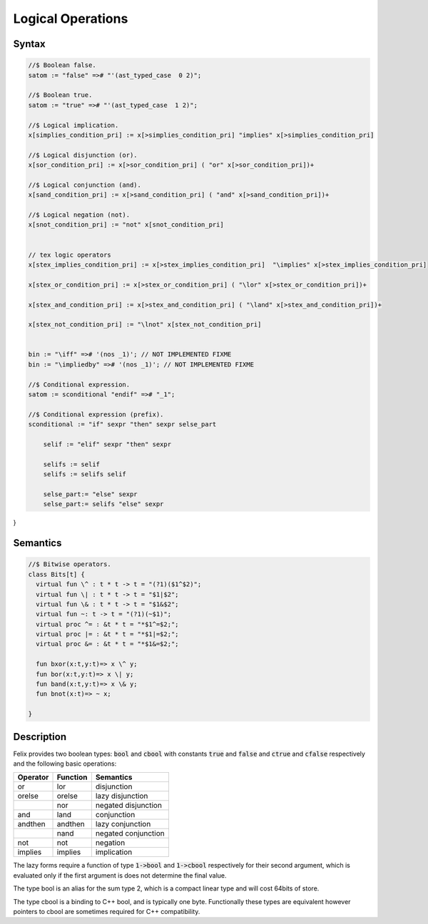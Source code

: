 Logical Operations
==================

Syntax
------

.. code-block:: felix

  //$ Boolean false.
  satom := "false" =># "'(ast_typed_case  0 2)";

  //$ Boolean true.
  satom := "true" =># "'(ast_typed_case  1 2)";

  //$ Logical implication.
  x[simplies_condition_pri] := x[>simplies_condition_pri] "implies" x[>simplies_condition_pri] 

  //$ Logical disjunction (or).
  x[sor_condition_pri] := x[>sor_condition_pri] ( "or" x[>sor_condition_pri])+ 

  //$ Logical conjunction (and).
  x[sand_condition_pri] := x[>sand_condition_pri] ( "and" x[>sand_condition_pri])+ 

  //$ Logical negation (not).
  x[snot_condition_pri] := "not" x[snot_condition_pri]  


  // tex logic operators
  x[stex_implies_condition_pri] := x[>stex_implies_condition_pri]  "\implies" x[>stex_implies_condition_pri] 

  x[stex_or_condition_pri] := x[>stex_or_condition_pri] ( "\lor" x[>stex_or_condition_pri])+ 

  x[stex_and_condition_pri] := x[>stex_and_condition_pri] ( "\land" x[>stex_and_condition_pri])+ 

  x[stex_not_condition_pri] := "\lnot" x[stex_not_condition_pri]


  bin := "\iff" =># '(nos _1)'; // NOT IMPLEMENTED FIXME
  bin := "\impliedby" =># '(nos _1)'; // NOT IMPLEMENTED FIXME

  //$ Conditional expression.
  satom := sconditional "endif" =># "_1";

  //$ Conditional expression (prefix).
  sconditional := "if" sexpr "then" sexpr selse_part 

      selif := "elif" sexpr "then" sexpr 

      selifs := selif 
      selifs := selifs selif 

      selse_part:= "else" sexpr 
      selse_part:= selifs "else" sexpr 
}

Semantics
---------

.. code-block:: felix

  //$ Bitwise operators.
  class Bits[t] {
    virtual fun \^ : t * t -> t = "(?1)($1^$2)";
    virtual fun \| : t * t -> t = "$1|$2";
    virtual fun \& : t * t -> t = "$1&$2";
    virtual fun ~: t -> t = "(?1)(~$1)";
    virtual proc ^= : &t * t = "*$1^=$2;";
    virtual proc |= : &t * t = "*$1|=$2;";
    virtual proc &= : &t * t = "*$1&=$2;";

    fun bxor(x:t,y:t)=> x \^ y;
    fun bor(x:t,y:t)=> x \| y;
    fun band(x:t,y:t)=> x \& y;
    fun bnot(x:t)=> ~ x;

  }


Description
-----------

Felix provides two boolean types: :code:`bool` and :code:`cbool`
with constants :code:`true` and :code:`false` and
:code:`ctrue` and :code:`cfalse` respectively and
the following basic operations:

========== ======== =========
Operator   Function Semantics
========== ======== =========
or         lor      disjunction
orelse     orelse   lazy disjunction
\          nor      negated disjunction
and        land     conjunction
andthen    andthen  lazy conjunction
\          nand     negated conjunction
not        not      negation
implies    implies  implication
========== ======== =========

The lazy forms require a function of type
:code:`1->bool` and :code:`1->cbool` respectively
for their second argument, which is evaluated only if the 
first argument is does not determine the final value.

The type bool is an alias for the sum type 2,
which is a compact linear type and will cost 64bits of store.

The type cbool is a binding to C++ bool, and is typically
one byte. Functionally these types are equivalent however
pointers to cbool are sometimes required for C++ compatibility.

